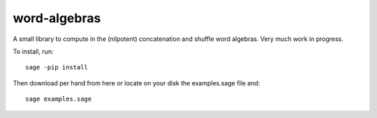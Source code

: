 word-algebras
-------------

A small library to compute in the (nilpotent) concatenation and shuffle word algebras.
Very much work in progress.


To install, run::

   sage -pip install


Then download per hand from here or locate on your disk the examples.sage file and::

   sage examples.sage
